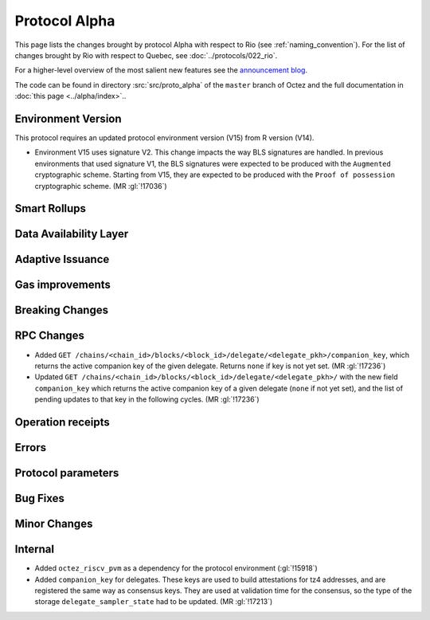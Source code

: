 Protocol Alpha
==============

This page lists the changes brought by protocol Alpha with respect
to Rio (see :ref:`naming_convention`).
For the list of changes brought by Rio with respect to Quebec, see :doc:`../protocols/022_rio`.

For a higher-level overview of the most salient new features see the 
`announcement blog <https://research-development.nomadic-labs.com/blog.html>`__.

The code can be found in directory :src:`src/proto_alpha` of the ``master``
branch of Octez and the full documentation in :doc:`this page <../alpha/index>`..

Environment Version
-------------------

This protocol requires an updated protocol environment version (V15) from R version (V14).

- Environment V15 uses signature V2. This change impacts the way BLS signatures
  are handled. In previous environments that used signature V1, the BLS
  signatures were expected to be produced with the ``Augmented`` cryptographic
  scheme. Starting from V15, they are expected to be produced with the ``Proof
  of possession`` cryptographic scheme. (MR :gl:`!17036`)

Smart Rollups
-------------

Data Availability Layer
-----------------------

Adaptive Issuance
-----------------


Gas improvements
----------------

Breaking Changes
----------------

RPC Changes
-----------

- Added ``GET
  /chains/<chain_id>/blocks/<block_id>/delegate/<delegate_pkh>/companion_key``,
  which returns the active companion key of the given delegate. Returns ``none``
  if key is not yet set. (MR :gl:`!17236`)

- Updated ``GET /chains/<chain_id>/blocks/<block_id>/delegate/<delegate_pkh>/``
  with the new field ``companion_key`` which returns the active companion key of
  a given delegate (``none`` if not yet set), and the list of pending updates to
  that key in the following cycles. (MR :gl:`!17236`)

Operation receipts
------------------


Errors
------


Protocol parameters
-------------------



Bug Fixes
---------

Minor Changes
-------------

Internal
--------

- Added ``octez_riscv_pvm`` as a dependency for the protocol environment (:gl:`!15918`)

- Added ``companion_key`` for delegates. These keys are used to build attestations for tz4
  addresses, and are registered the same way as consensus keys. They are used at validation
  time for the consensus, so the type of the storage ``delegate_sampler_state`` had to be
  updated. (MR :gl:`!17213`)
